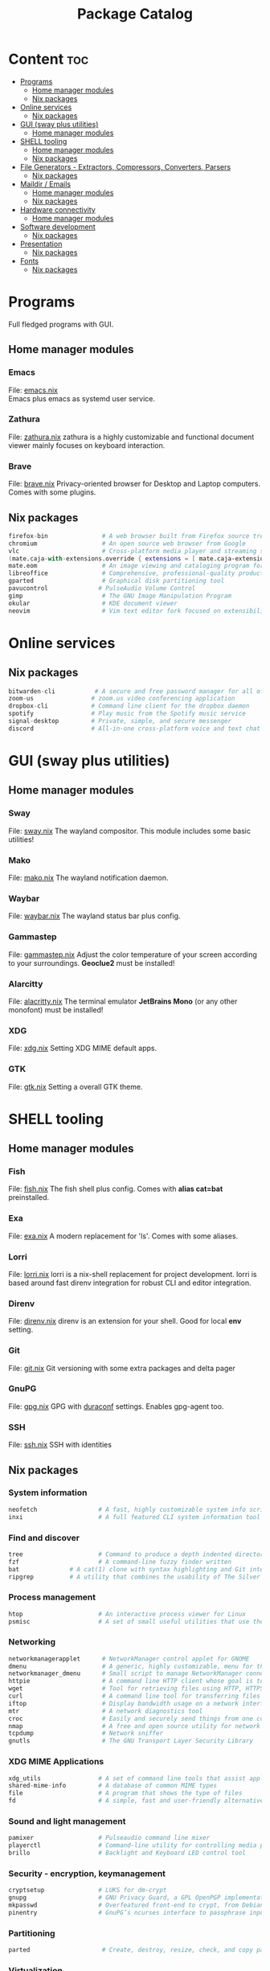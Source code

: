 #+TITLE: Package Catalog

* Content :toc:
- [[#programs][Programs]]
  - [[#home-manager-modules][Home manager modules]]
  - [[#nix-packages][Nix packages]]
- [[#online-services][Online services]]
  - [[#nix-packages-1][Nix packages]]
- [[#gui-sway-plus-utilities][GUI (sway plus utilities)]]
  - [[#home-manager-modules-1][Home manager modules]]
- [[#shell-tooling][SHELL tooling]]
  - [[#home-manager-modules-2][Home manager modules]]
  - [[#nix-packages-2][Nix packages]]
- [[#file-generators---extractors-compressors-converters-parsers][File Generators - Extractors, Compressors, Converters, Parsers]]
  - [[#nix-packages-3][Nix packages]]
- [[#maildir--emails][Maildir / Emails]]
  - [[#home-manager-modules-3][Home manager modules]]
  - [[#nix-packages-4][Nix packages]]
- [[#hardware-connectivity][Hardware connectivity]]
  - [[#home-manager-modules-4][Home manager modules]]
- [[#software-development][Software development]]
  - [[#nix-packages-5][Nix packages]]
- [[#presentation][Presentation]]
  - [[#nix-packages-6][Nix packages]]
- [[#fonts][Fonts]]
  - [[#nix-packages-7][Nix packages]]

* Programs
  Full fledged programs with GUI.
** Home manager modules
*** Emacs
    File: [[file:_home-manager/emacs.nix][emacs.nix]] \\
    Emacs plus emacs as systemd user service.
*** Zathura
    File: [[file:_home-manager/zathura.nix][zathura.nix]]
    zathura is a highly customizable and functional document viewer mainly focuses on keyboard interaction.
*** Brave
    File: [[file:_home-manager/brave.nix][brave.nix]]
    Privacy-oriented browser for Desktop and Laptop computers.
    Comes with some plugins.
** Nix packages
  #+begin_src nix
  firefox-bin               # A web browser built from Firefox source tree (with plugins: )
  chromium                  # An open source web browser from Google
  vlc                       # Cross-platform media player and streaming server
  (mate.caja-with-extensions.override { extensions = [ mate.caja-extensions mate.caja-dropbox ]; })
  mate.eom                  # An image viewing and cataloging program for the MATE desktop
  libreoffice               # Comprehensive, professional-quality productivity suite (Still/Stable release)
  gparted                   # Graphical disk partitioning tool
  pavucontrol              # PulseAudio Volume Control
  gimp                      # The GNU Image Manipulation Program
  okular                    # KDE document viewer
  neovim                    # Vim text editor fork focused on extensibility and agility
  #+end_src

* Online services
** Nix packages
  #+begin_src nix
  bitwarden-cli           # A secure and free password manager for all of your devices.
  zoom-us                # zoom.us video conferencing application
  dropbox-cli            # Command line client for the dropbox daemon
  spotify                # Play music from the Spotify music service
  signal-desktop         # Private, simple, and secure messenger
  discord                # All-in-one cross-platform voice and text chat for gamers
  #+end_src

* GUI (sway plus utilities)
** Home manager modules
*** Sway
    File: [[file:_home-manager/sway.nix][sway.nix]]
    The wayland compositor. This module includes some basic utilities!
*** Mako
    File: [[file:_home-manager/mako.nix][mako.nix]]
    The wayland notification daemon.
*** Waybar
    File: [[file:_home-manager/waybar.nix][waybar.nix]]
    The wayland status bar plus config.
*** Gammastep
    File: [[file:_home-manager/gammastep.nix][gammastep.nix]]
    Adjust the color temperature of your screen according to your surroundings.
    *Geoclue2* must be installed!
*** Alarcitty
    File: [[file:_home-manager/alacritty.nix][alacritty.nix]]
    The terminal emulator
    *JetBrains Mono* (or any other monofont) must be installed!
*** XDG
    File: [[file:_home-manager/xdg.nix][xdg.nix]]
    Setting XDG MIME default apps.
*** GTK
    File: [[file:_home-manager/gtk.nix][gtk.nix]]
    Setting a overall GTK theme.

* SHELL tooling
** Home manager modules
*** Fish
    File: [[file:_home-manager/fish.nix][fish.nix]]
    The fish shell plus config. Comes with *alias cat=bat* preinstalled.
*** Exa
    File: [[file:_home-manager/exa.nix][exa.nix]]
    A modern replacement for 'ls'. Comes with some aliases.
*** Lorri
    File: [[file:_home-manager/lorri.nix][lorri.nix]]
    lorri is a nix-shell replacement for project development.
    lorri is based around fast direnv integration for robust CLI and editor integration.
*** Direnv
    File: [[file:_home-manager/direnv.nix][direnv.nix]]
    direnv is an extension for your shell. Good for local *env* setting.
*** Git
    File: [[file:_home-manager/git.nix][git.nix]]
    Git versioning with some extra packages and delta pager
*** GnuPG
    File: [[file:_home-manager/gpg.nix][gpg.nix]]
    GPG with [[https://github.com/ioerror/duraconf][duraconf]] settings. Enables gpg-agent too.
*** SSH
    File: [[file:_home-manager/ssh.nix][ssh.nix]]
    SSH with identities
** Nix packages
*** System information
    #+begin_src nix
    neofetch                 # A fast, highly customizable system info script
    inxi                     # A full featured CLI system information tool
    #+end_src
*** Find and discover
    #+begin_src nix
    tree                     # Command to produce a depth indented directory listing
    fzf                      # A command-line fuzzy finder written
    bat              # A cat(1) clone with syntax highlighting and Git integration
    ripgrep          # A utility that combines the usability of The Silver Searcher
    #+end_src
*** Process management
    #+begin_src nix
    htop                     # An interactive process viewer for Linux
    psmisc                   # A set of small useful utilities that use the proc filesystem - fuser, killall, pidof, pstree
    #+end_src
*** Networking
    #+begin_src nix
    networkmanagerapplet      # NetworkManager control applet for GNOME
    dmenu                     # A generic, highly customizable, menu for the X Window System
    networkmanager_dmenu      # Small script to manage NetworkManager connections with dmenu
    httpie                    # A command line HTTP client whose goal is to make CLI human-friendly
    wget                      # Tool for retrieving files using HTTP, HTTPS, and FTP
    curl                      # A command line tool for transferring files with URL syntax
    iftop                     # Display bandwidth usage on a network interface
    mtr                       # A network diagnostics tool
    croc                      # Easily and securely send things from one computer to another
    nmap                      # A free and open source utility for network discovery and security auditing
    tcpdump                   # Network sniffer
    gnutls                    # The GNU Transport Layer Security Library
    #+end_src
*** XDG MIME Applications
    #+begin_src nix
    xdg_utils                # A set of command line tools that assist applications desktop integration
    shared-mime-info         # A database of common MIME types
    file                     # A program that shows the type of files
    fd                       # A simple, fast and user-friendly alternative to find
    #+end_src
*** Sound and light management
    #+begin_src nix
    pamixer                  # Pulseaudio command line mixer
    playerctl                # Command-line utility for controlling media players that implement MPRIS
    brillo                   # Backlight and Keyboard LED control tool
    #+end_src
*** Security - encryption, keymanagement
    #+begin_src nix
    cryptsetup               # LUKS for dm-crypt
    gnupg                    # GNU Privacy Guard, a GPL OpenPGP implementation
    mkpasswd                 # Overfeatured front-end to crypt, from Debian whois package
    pinentry                 # GnuPG’s ncurses interface to passphrase input
    #+end_src
*** Partitioning
    #+begin_src nix
    parted                    # Create, destroy, resize, check, and copy partitions
    #+end_src
*** Virtualization
    #+begin_src nix
    virtmanager               # Desktop user interface for managing virtual machines
    #+end_src
*** Command Line Utilities
    #+begin_src nix
    calc # C-style arbitrary precision calculator
    rlwrap # Readline wrapper for console programs
    #+end_src

* File Generators - Extractors, Compressors, Converters, Parsers
** Nix packages
  #+begin_src nix
  unp # Command line tool for unpacking archives easily
  unzip                    # An extraction utility for archives compressed in .zip format
  zip                      # Compressor/archiver for creating and modifying zipfiles
  pandoc # Conversion between markup formats
  pdftk                    # Simple tool for doing everyday things with PDF documents - split and merge
  ditaa # Convert ascii art diagrams into proper bitmap graphics
  jq # A lightweight and flexible command-line JSON processor
  graphviz # Graph visualization tools
  imagemagick              # A software suite to create, edit, compose, or convert bitmap images
  #+end_src

* Maildir / Emails
** Home manager modules
*** Emails
    File: [[file:_home-manager/emails.nix][emails.nix]]
    This modules comes with *mu* and *isync* (mbsync) already!
** Nix packages
  #+begin_src nix
  mu                        # A collection of utilties for indexing and searching Maildirs
  isync                     # (mbsync) Free IMAP and MailDir mailbox synchronizer
  #+end_src
* Hardware connectivity
** Home manager modules
*** Blueman
    File: [[file:_home-manager/blueman.nix][blueman.nix]]
*** Udiskie
    File: [[file:_home-manager/udiskie.nix][udiskie.nix]]
* Software development
** Nix packages
*** Utilities
    #+begin_src nix
    devd # A local webserver for developers
    (callPackage sizzy {})    # The browser for Developers & Designers
    #+end_src
*** Dictionaries                                                      :emacs:
    #+begin_src nix
    aspell                   # Spell checker for many languages
    aspellDicts.en           # Aspell dictionary for English
    aspellDicts.de           # Aspell dictionary for German
    #+end_src
*** Databases                                                         :emacs:
    #+begin_src nix
    sqlite                   # A self-contained, serverless, zero-configuration SQL db engine
    #+end_src
*** Python
    #+begin_src nix
    python3                   # A high-level dynamically-typed programming language
    #+end_src
*** JavaScript
    #+begin_src nix
    nodejs_latest             # Event-driven I/O framework for the V8 JavaScript engine
    deno                      # A secure runtime for JavaScript and TypeScript
    yarn                      # Fast, reliable, and secure dependency management for javascript
    #+end_src
*** Nix
    Nix language ecosystem
    #+begin_src nix
    nixfmt # An opinionated formatter for Nix
    cachix                   # Command line client for Nix binary cache hosting https://cachix.org
    nixpkgs-fmt              # Nix code formatter for nixpkgs
    nix-info
    nix-index                # A files database for nixpkgs
    #+end_src
*** Other languages
    #+begin_src nix
    guile # Embedded Scheme implementation
    racket # A programmable programming language
    #+end_src

* Presentation
** Nix packages
  #+begin_src nix
  catt                    # Cast All The Things allows you to send videos from many, many online sources to your Chromecast
  xlibs.xeyes              # Moving eyes
  #+end_src

* Fonts
** Nix packages
   #+begin_src nix
   source-code-pro
   iosevka
   powerline-fonts
   #+end_src
